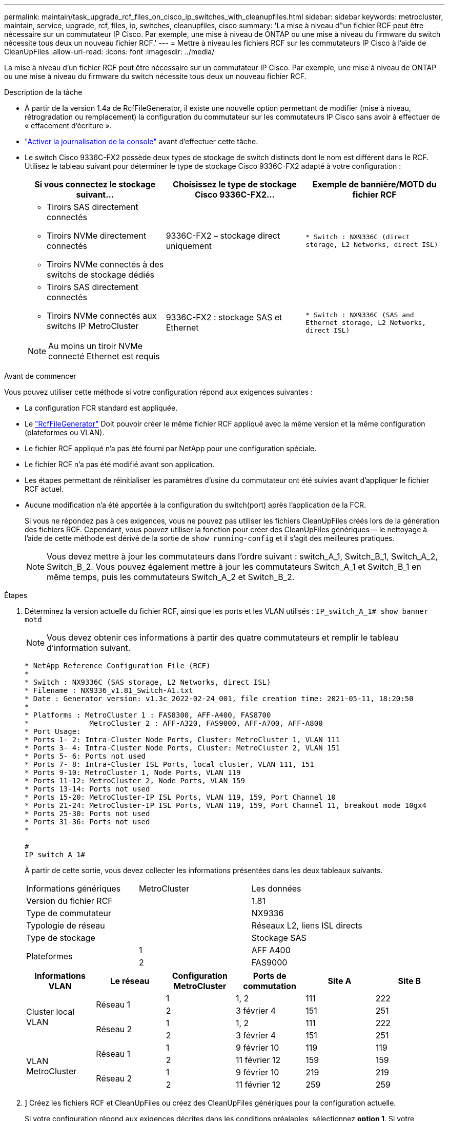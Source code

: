 ---
permalink: maintain/task_upgrade_rcf_files_on_cisco_ip_switches_with_cleanupfiles.html 
sidebar: sidebar 
keywords: metrocluster, maintain, service, upgrade, rcf, files, ip, switches, cleanupfiles, cisco 
summary: 'La mise à niveau d"un fichier RCF peut être nécessaire sur un commutateur IP Cisco. Par exemple, une mise à niveau de ONTAP ou une mise à niveau du firmware du switch nécessite tous deux un nouveau fichier RCF.' 
---
= Mettre à niveau les fichiers RCF sur les commutateurs IP Cisco à l'aide de CleanUpFiles
:allow-uri-read: 
:icons: font
:imagesdir: ../media/


[role="lead"]
La mise à niveau d'un fichier RCF peut être nécessaire sur un commutateur IP Cisco. Par exemple, une mise à niveau de ONTAP ou une mise à niveau du firmware du switch nécessite tous deux un nouveau fichier RCF.

.Description de la tâche
* À partir de la version 1.4a de RcfFileGenerator, il existe une nouvelle option permettant de modifier (mise à niveau, rétrogradation ou remplacement) la configuration du commutateur sur les commutateurs IP Cisco sans avoir à effectuer de « effacement d'écriture ».
* link:enable-console-logging-before-maintenance.html["Activer la journalisation de la console"] avant d'effectuer cette tâche.


* Le switch Cisco 9336C-FX2 possède deux types de stockage de switch distincts dont le nom est différent dans le RCF. Utilisez le tableau suivant pour déterminer le type de stockage Cisco 9336C-FX2 adapté à votre configuration :
+
[cols="3*"]
|===
| Si vous connectez le stockage suivant... | Choisissez le type de stockage Cisco 9336C-FX2... | Exemple de bannière/MOTD du fichier RCF 


 a| 
** Tiroirs SAS directement connectés
** Tiroirs NVMe directement connectés
** Tiroirs NVMe connectés à des switchs de stockage dédiés

 a| 
9336C-FX2 – stockage direct uniquement
 a| 
`* Switch    : NX9336C (direct storage, L2 Networks, direct ISL)`



 a| 
** Tiroirs SAS directement connectés
** Tiroirs NVMe connectés aux switchs IP MetroCluster



NOTE: Au moins un tiroir NVMe connecté Ethernet est requis
 a| 
9336C-FX2 : stockage SAS et Ethernet
 a| 
`* Switch    : NX9336C (SAS and Ethernet storage, L2 Networks, direct ISL)`

|===


.Avant de commencer
Vous pouvez utiliser cette méthode si votre configuration répond aux exigences suivantes :

* La configuration FCR standard est appliquée.
* Le https://mysupport.netapp.com/site/tools/tool-eula/rcffilegenerator["RcfFileGenerator"] Doit pouvoir créer le même fichier RCF appliqué avec la même version et la même configuration (plateformes ou VLAN).
* Le fichier RCF appliqué n'a pas été fourni par NetApp pour une configuration spéciale.
* Le fichier RCF n'a pas été modifié avant son application.
* Les étapes permettant de réinitialiser les paramètres d'usine du commutateur ont été suivies avant d'appliquer le fichier RCF actuel.
* Aucune modification n'a été apportée à la configuration du switch(port) après l'application de la FCR.
+
Si vous ne répondez pas à ces exigences, vous ne pouvez pas utiliser les fichiers CleanUpFiles créés lors de la génération des fichiers RCF. Cependant, vous pouvez utiliser la fonction pour créer des CleanUpFiles génériques -- le nettoyage à l'aide de cette méthode est dérivé de la sortie de `show running-config` et il s'agit des meilleures pratiques.

+

NOTE: Vous devez mettre à jour les commutateurs dans l'ordre suivant : switch_A_1, Switch_B_1, Switch_A_2, Switch_B_2. Vous pouvez également mettre à jour les commutateurs Switch_A_1 et Switch_B_1 en même temps, puis les commutateurs Switch_A_2 et Switch_B_2.



.Étapes
. Déterminez la version actuelle du fichier RCF, ainsi que les ports et les VLAN utilisés : `IP_switch_A_1# show banner motd`
+

NOTE: Vous devez obtenir ces informations à partir des quatre commutateurs et remplir le tableau d'information suivant.

+
[listing]
----
* NetApp Reference Configuration File (RCF)
*
* Switch : NX9336C (SAS storage, L2 Networks, direct ISL)
* Filename : NX9336_v1.81_Switch-A1.txt
* Date : Generator version: v1.3c_2022-02-24_001, file creation time: 2021-05-11, 18:20:50
*
* Platforms : MetroCluster 1 : FAS8300, AFF-A400, FAS8700
*              MetroCluster 2 : AFF-A320, FAS9000, AFF-A700, AFF-A800
* Port Usage:
* Ports 1- 2: Intra-Cluster Node Ports, Cluster: MetroCluster 1, VLAN 111
* Ports 3- 4: Intra-Cluster Node Ports, Cluster: MetroCluster 2, VLAN 151
* Ports 5- 6: Ports not used
* Ports 7- 8: Intra-Cluster ISL Ports, local cluster, VLAN 111, 151
* Ports 9-10: MetroCluster 1, Node Ports, VLAN 119
* Ports 11-12: MetroCluster 2, Node Ports, VLAN 159
* Ports 13-14: Ports not used
* Ports 15-20: MetroCluster-IP ISL Ports, VLAN 119, 159, Port Channel 10
* Ports 21-24: MetroCluster-IP ISL Ports, VLAN 119, 159, Port Channel 11, breakout mode 10gx4
* Ports 25-30: Ports not used
* Ports 31-36: Ports not used
*

#
IP_switch_A_1#
----
+
À partir de cette sortie, vous devez collecter les informations présentées dans les deux tableaux suivants.

+
|===


| Informations génériques | MetroCluster | Les données 


| Version du fichier RCF |  | 1.81 


| Type de commutateur |  | NX9336 


| Typologie de réseau |  | Réseaux L2, liens ISL directs 


| Type de stockage |  | Stockage SAS 


.2+| Plateformes | 1 | AFF A400 


| 2 | FAS9000 
|===
+
|===
| Informations VLAN | Le réseau | Configuration MetroCluster | Ports de commutation | Site A | Site B 


.4+| Cluster local VLAN .2+| Réseau 1 | 1 | 1, 2 | 111 | 222 


| 2 | 3 février 4 | 151 | 251 


.2+| Réseau 2 | 1 | 1, 2 | 111 | 222 


| 2 | 3 février 4 | 151 | 251 


.4+| VLAN MetroCluster .2+| Réseau 1 | 1 | 9 février 10 | 119 | 119 


| 2 | 11 février 12 | 159 | 159 


.2+| Réseau 2 | 1 | 9 février 10 | 219 | 219 


| 2 | 11 février 12 | 259 | 259 
|===
. [[Create-RCF-files-and-CleanUpFiles-or-create-generic-CleanUpFiles]]] Créez les fichiers RCF et CleanUpFiles ou créez des CleanUpFiles génériques pour la configuration actuelle.
+
Si votre configuration répond aux exigences décrites dans les conditions préalables, sélectionnez *option 1*. Si votre configuration ne répond pas * aux exigences décrites dans les conditions préalables, sélectionnez *option 2*.

+
[role="tabbed-block"]
====
.Option 1 : créez les fichiers RCF et CleanUpFiles
--
Utiliser cette procédure si la configuration répond aux exigences.

.Étapes
.. Utilisez le RcfFileGenerator 1.4a (ou version ultérieure) pour créer les fichiers RCF avec les informations récupérées à l'étape 1. La nouvelle version de RcfFileGenerator crée un jeu supplémentaire de CleanUpFiles que vous pouvez utiliser pour rétablir une certaine configuration et préparer le commutateur pour appliquer une nouvelle configuration RCF.
.. Comparez la bannière motd avec les fichiers FCR actuellement appliqués. Les types de plate-forme, le type de commutateur, le port et le VLAN doivent être identiques.
+

NOTE: Vous devez utiliser les CleanUpFiles de la même version que le fichier RCF et pour la même configuration. L'utilisation d'un CleanUpFile ne fonctionnera pas et peut nécessiter une réinitialisation complète du commutateur.

+

NOTE: La version ONTAP pour laquelle le fichier RCF est créé n'est pas pertinente. Seule la version du fichier RCF est importante.

+

NOTE: Le fichier RCF (même si sa version est identique) peut lister un nombre inférieur ou supérieur à celui-ci. Assurez-vous que votre plate-forme est répertoriée.



--
.Option 2 : création de fichiers génériques CleanUpFiles
--
Utilisez cette procédure si la configuration ne répond pas * à toutes les exigences.

.Étapes
.. Récupérer la sortie de `show running-config` de chaque commutateur.
.. Ouvrez l'outil RcfFileGenerator et cliquez sur 'Create generic CleanUpFiles' en bas de la fenêtre
.. Copiez le résultat que vous avez récupéré à l'étape 1 à partir du commutateur 'un' dans la fenêtre supérieure. Vous pouvez supprimer ou conserver la sortie par défaut.
.. Cliquez sur 'Créer des fichiers CUF'.
.. Copiez la sortie de la fenêtre inférieure dans un fichier texte (ce fichier est le CleanUpFile).
.. Répétez les étapes c, d et e pour tous les commutateurs de la configuration.
+
À la fin de cette procédure, vous devez avoir quatre fichiers texte, un pour chaque commutateur. Vous pouvez utiliser ces fichiers de la même manière que les fichiers CleanUpFiles que vous pouvez créer à l'aide de l'option 1.



--
====
. [[Create-the-New-RCF-files-for-the-New-configuration]] Créez les fichiers RCF « nouveaux » pour la nouvelle configuration. Créez ces fichiers de la même manière que vous avez créé les fichiers à l'étape précédente, à l'exception de choisir la version respective des fichiers ONTAP et RCF.
+
Une fois cette étape terminée, vous devez avoir deux jeux de fichiers RCF, chacun composé de douze fichiers.

. Téléchargez les fichiers sur le bootflash.
+
.. Téléchargez les CleanUpFiles que vous avez créés dans <<Create-RCF-files-and-CleanUpFiles-or-create-generic-CleanUpFiles,Créez les fichiers RCF et les fichiers CleanUpFiles ou créez des fichiers CleanUpFiles génériques pour la configuration actuelle>>
+

NOTE: Ce fichier CleanUpFile est destiné au fichier FCR en cours qui est appliqué et *NON* pour la nouvelle FCR vers laquelle vous souhaitez effectuer la mise à niveau.

+
Exemple de fichier CleanUpFile pour Switch-A1 : `Cleanup_NX9336_v1.81_Switch-A1.txt`

.. Téléchargez les « nouveaux » fichiers RCF que vous avez créés dans <<Create-the-new-RCF-files-for-the-new-configuration,Créez les fichiers RCF « nouveaux » pour la nouvelle configuration.>>
+
Exemple de fichier RCF pour Switch-A1 : `NX9336_v1.90_Switch-A1.txt`

.. Téléchargez les CleanUpFiles que vous avez créés dans <<Create-the-new-RCF-files-for-the-new-configuration,Créez les fichiers RCF « nouveaux » pour la nouvelle configuration.>> Cette étape est facultative -- vous pouvez utiliser le fichier ultérieurement pour mettre à jour la configuration du commutateur. Elle correspond à la configuration actuellement appliquée.
+
Exemple de fichier CleanUpFile pour Switch-A1 : `Cleanup_NX9336_v1.90_Switch-A1.txt`

+

NOTE: Vous devez utiliser CleanUpFile pour la version FCR correcte (correspondante). Si vous utilisez un CleanUpFile pour une version FCR différente, ou une configuration différente, le nettoyage de la configuration risque de ne pas fonctionner correctement.

+
L'exemple suivant copie les trois fichiers dans le bootflash :

+
[listing]
----
IP_switch_A_1# copy sftp://user@50.50.50.50/RcfFiles/NX9336-direct-SAS_v1.81_MetroCluster-IP_L2Direct_A400FAS8700_xxx_xxx_xxx_xxx/Cleanup_NX9336_v1.81_Switch-A1.txt bootflash:
IP_switch_A_1# copy sftp://user@50.50.50.50/RcfFiles/NX9336-direct-SAS_v1.90_MetroCluster-IP_L2Direct_A400FAS8700A900FAS9500_xxx_xxx_xxx_xxxNX9336_v1.90//NX9336_v1.90_Switch-A1.txt bootflash:
IP_switch_A_1# copy sftp://user@50.50.50.50/RcfFiles/NX9336-direct-SAS_v1.90_MetroCluster-IP_L2Direct_A400FAS8700A900FAS9500_xxx_xxx_xxx_xxxNX9336_v1.90//Cleanup_NX9336_v1.90_Switch-A1.txt bootflash:
----
+

NOTE: Vous êtes invité à spécifier le routage et le transfert virtuels (VRF).



. Appliquez le CleanUpFile ou le CleanUpFile générique.
+
Une partie de la configuration est rétablie et les ports de commutation sont « hors ligne ».

+
.. Vérifiez qu'aucune modification n'est en attente de la configuration de démarrage : `show running-config diff`
+
[listing]
----
IP_switch_A_1# show running-config diff
IP_switch_A_1#
----


. Si vous voyez la sortie du système, enregistrez la configuration en cours d'exécution dans la configuration de démarrage : `copy running-config startup-config`
+

NOTE: Le résultat du système indique que la configuration de démarrage et la configuration en cours d'exécution sont différentes et en attente de modifications. Si vous n'enregistrez pas les modifications en attente, vous ne pouvez pas revenir en arrière à l'aide d'un rechargement du commutateur.

+
.. Appliquer le fichier CleanUpFile :
+
[listing]
----

IP_switch_A_1# copy bootflash:Cleanup_NX9336_v1.81_Switch-A1.txt running-config

IP_switch_A_1#
----
+

NOTE: Le script peut prendre un certain temps pour revenir à l'invite du commutateur. Aucune sortie n'est attendue.



. Afficher la configuration en cours d'exécution pour vérifier que la configuration est effacée : `show running-config`
+
La configuration actuelle doit indiquer :

+
** Aucun mappage de classe et aucune liste d'accès IP n'est configuré
** Aucun mappage de stratégie n'est configuré
** Aucune stratégie de services n'est configurée
** Aucun profil de port n'est configuré
** Toutes les interfaces Ethernet (à l'exception de mgmt0 qui ne doivent pas afficher de configuration, et seul le VLAN 1 doit être configuré).
+
Si l'un des éléments ci-dessus est configuré, il est possible que vous ne puissiez pas appliquer une nouvelle configuration de fichier RCF. Cependant, vous pouvez revenir à la configuration précédente en rechargeant le commutateur *sans* enregistrer la configuration en cours d'exécution dans la configuration de démarrage. Le commutateur s'active avec la configuration précédente.



. Appliquer le fichier RCF et vérifier que les ports sont en ligne.
+
.. Appliquez les fichiers RCF.
+
[listing]
----
IP_switch_A_1# copy bootflash:NX9336_v1.90-X2_Switch-A1.txt running-config
----
+

NOTE: Certains messages d'avertissement s'affichent lors de l'application de la configuration. Les messages d'erreur ne sont généralement pas attendus. Toutefois, si vous êtes connecté à l'aide de SSH, vous pouvez recevoir l'erreur suivante : `Error: Can't disable/re-enable ssh:Current user is logged in through ssh`

.. Une fois la configuration appliquée, vérifiez que le cluster et les ports MetroCluster sont mis en ligne à l'aide de l'une des commandes suivantes, `show interface brief`, `show cdp neighbors`, ou `show lldp neighbors`
+

NOTE: Si vous avez modifié le VLAN pour le cluster local et que vous avez mis à niveau le premier commutateur du site, la surveillance de l'état du cluster risque de ne pas indiquer qu'il est « sain », car les VLAN de l'ancienne et des nouvelles configurations ne correspondent pas. Après la mise à jour du second contacteur, l'état doit revenir à l'état sain.

+
Si la configuration n'est pas correctement appliquée ou si vous ne souhaitez pas conserver la configuration, vous pouvez revenir à la configuration précédente en rechargeant le commutateur *sans* enregistrer la configuration en cours dans la configuration de démarrage. Le commutateur s'active avec la configuration précédente.



. Enregistrer la configuration et recharger le commutateur.
+
[listing]
----
IP_switch_A_1# copy running-config startup-config

IP_switch_A_1# reload
----

